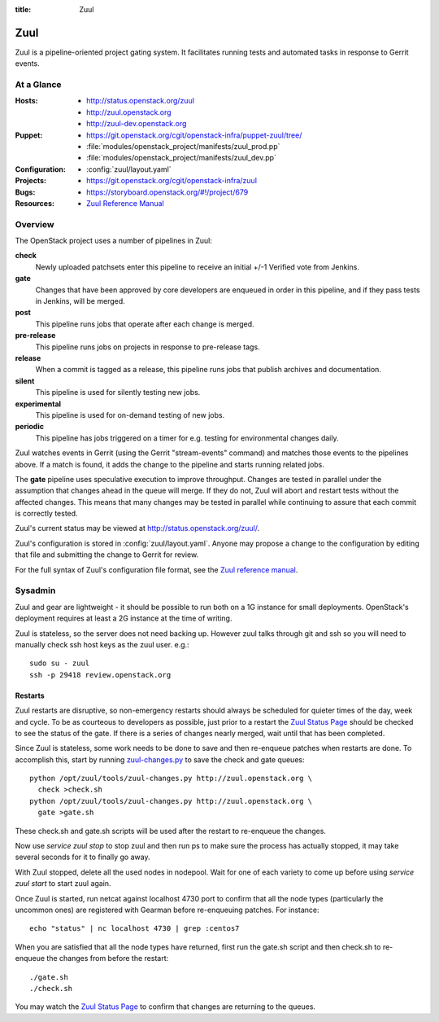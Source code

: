 :title: Zuul

.. _zuul:

Zuul
####

Zuul is a pipeline-oriented project gating system.  It facilitates
running tests and automated tasks in response to Gerrit events.

At a Glance
===========

:Hosts:
  * http://status.openstack.org/zuul
  * http://zuul.openstack.org
  * http://zuul-dev.openstack.org
:Puppet:
  * https://git.openstack.org/cgit/openstack-infra/puppet-zuul/tree/
  * :file:`modules/openstack_project/manifests/zuul_prod.pp`
  * :file:`modules/openstack_project/manifests/zuul_dev.pp`
:Configuration:
  * :config:`zuul/layout.yaml`
:Projects:
  * https://git.openstack.org/cgit/openstack-infra/zuul
:Bugs:
  * https://storyboard.openstack.org/#!/project/679
:Resources:
  * `Zuul Reference Manual <http://docs.openstack.org/infra/zuul>`_

Overview
========

The OpenStack project uses a number of pipelines in Zuul:

**check**
  Newly uploaded patchsets enter this pipeline to receive an initial
  +/-1 Verified vote from Jenkins.

**gate**
  Changes that have been approved by core developers are enqueued in
  order in this pipeline, and if they pass tests in Jenkins, will be
  merged.

**post**
  This pipeline runs jobs that operate after each change is merged.

**pre-release**
  This pipeline runs jobs on projects in response to pre-release tags.

**release**
  When a commit is tagged as a release, this pipeline runs jobs that
  publish archives and documentation.

**silent**
  This pipeline is used for silently testing new jobs.

**experimental**
  This pipeline is used for on-demand testing of new jobs.

**periodic**
  This pipeline has jobs triggered on a timer for e.g. testing for
  environmental changes daily.

Zuul watches events in Gerrit (using the Gerrit "stream-events"
command) and matches those events to the pipelines above.  If a match
is found, it adds the change to the pipeline and starts running
related jobs.

The **gate** pipeline uses speculative execution to improve
throughput.  Changes are tested in parallel under the assumption that
changes ahead in the queue will merge.  If they do not, Zuul will
abort and restart tests without the affected changes.  This means that
many changes may be tested in parallel while continuing to assure that
each commit is correctly tested.

Zuul's current status may be viewed at
`<http://status.openstack.org/zuul/>`_.

Zuul's configuration is stored in :config:`zuul/layout.yaml`.  Anyone
may propose a change to the configuration by editing that file and
submitting the change to Gerrit for review.

For the full syntax of Zuul's configuration file format, see the `Zuul
reference manual`_.

Sysadmin
========

Zuul and gear are lightweight - it should be possible to run both on a
1G instance for small deployments. OpenStack's deployment requires at
least a 2G instance at the time of writing.

Zuul is stateless, so the server does not need backing up. However
zuul talks through git and ssh so you will need to manually check ssh
host keys as the zuul user. e.g.::

  sudo su - zuul
  ssh -p 29418 review.openstack.org

Restarts
--------

Zuul restarts are disruptive, so non-emergency restarts should always be
scheduled for quieter times of the day, week and cycle. To be as
courteous to developers as possible, just prior to a restart the `Zuul
Status Page <http://status.openstack.org/zuul/>`_ should be checked to
see the status of the gate. If there is a series of changes nearly
merged, wait until that has been completed.

Since Zuul is stateless, some work needs to be done to save and then
re-enqueue patches when restarts are done. To accomplish this, start by
running `zuul-changes.py
<https://git.openstack.org/cgit/openstack-infra/zuul/tree/tools/zuul-changes.py>`_
to save the check and gate queues::

  python /opt/zuul/tools/zuul-changes.py http://zuul.openstack.org \
    check >check.sh
  python /opt/zuul/tools/zuul-changes.py http://zuul.openstack.org \
    gate >gate.sh

These check.sh and gate.sh scripts will be used after the restart to
re-enqueue the changes.

Now use `service zuul stop` to stop zuul and then run ps to make sure
the process has actually stopped, it may take several seconds for it to
finally go away.

With Zuul stopped, delete all the used nodes in nodepool. Wait for one
of each variety to come up before using `service zuul start` to start
zuul again.

Once Zuul is started, run netcat against localhost 4730 port to confirm
that all the node types (particularly the uncommon ones) are registered
with Gearman before re-enqueuing patches. For instance::

  echo "status" | nc localhost 4730 | grep :centos7

When you are satisfied that all the node types have returned, first run
the gate.sh script and then check.sh to re-enqueue the changes from
before the restart::

  ./gate.sh
  ./check.sh

You may watch the `Zuul Status Page
<http://status.openstack.org/zuul/>`_ to confirm that changes are
returning to the queues.
